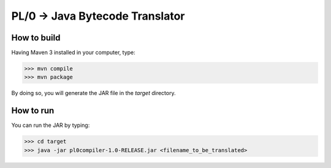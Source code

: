 PL/0 -> Java Bytecode Translator
==============================================

How to build
------------

Having Maven 3 installed in your computer, type:

>>> mvn compile
>>> mvn package

By doing so, you will generate the JAR file in the *target* directory.

How to run
----------

You can run the JAR by typing:

>>> cd target
>>> java -jar pl0compiler-1.0-RELEASE.jar <filename_to_be_translated>
